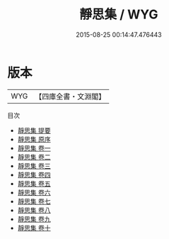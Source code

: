 #+TITLE: 靜思集 / WYG
#+DATE: 2015-08-25 00:14:47.476443
* 版本
 |       WYG|【四庫全書・文淵閣】|
目次
 - [[file:KR4d0568_000.txt::000-1a][靜思集 提要]]
 - [[file:KR4d0568_000.txt::000-3a][靜思集 原序]]
 - [[file:KR4d0568_001.txt::001-1a][靜思集 卷一]]
 - [[file:KR4d0568_002.txt::002-1a][靜思集 卷二]]
 - [[file:KR4d0568_003.txt::003-1a][靜思集 卷三]]
 - [[file:KR4d0568_004.txt::004-1a][靜思集 卷四]]
 - [[file:KR4d0568_005.txt::005-1a][靜思集 卷五]]
 - [[file:KR4d0568_006.txt::006-1a][靜思集 卷六]]
 - [[file:KR4d0568_007.txt::007-1a][靜思集 卷七]]
 - [[file:KR4d0568_008.txt::008-1a][靜思集 卷八]]
 - [[file:KR4d0568_009.txt::009-1a][靜思集 卷九]]
 - [[file:KR4d0568_010.txt::010-1a][靜思集 卷十]]
